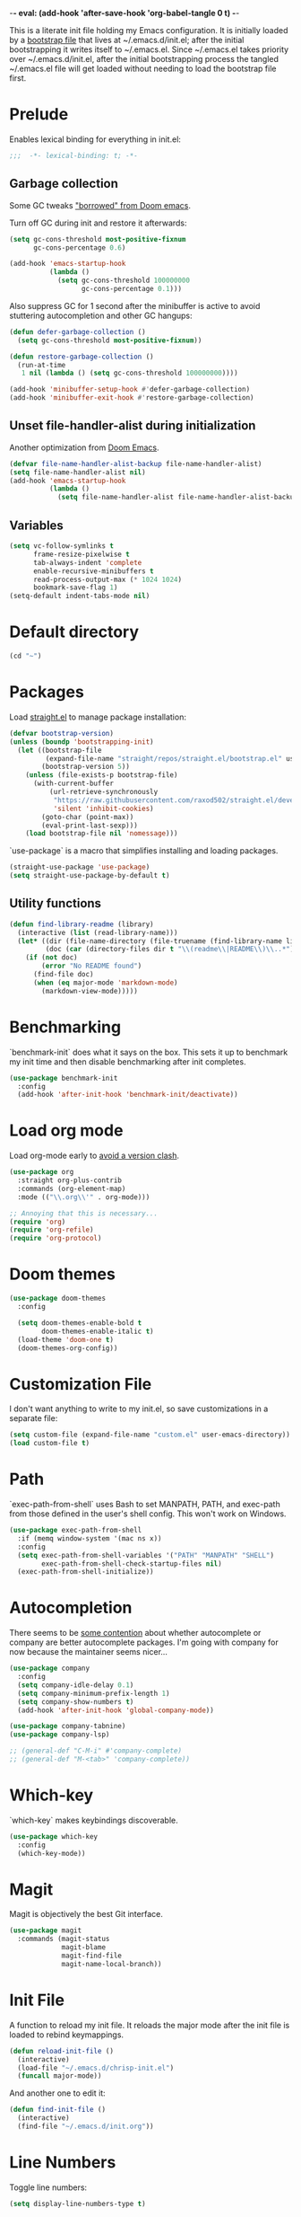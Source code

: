 -*- eval: (add-hook 'after-save-hook 'org-babel-tangle 0 t) -*-
#+PROPERTY: header-args :results silent
#+PROPERTY: header-args:emacs-lisp :lexical t :tangle ~/.emacs.d/chrisp-init.el

This is a literate init file holding my Emacs configuration. It is
initially loaded by a [[file:init.el][bootstrap file]] that lives at ~/.emacs.d/init.el;
after the initial bootstrapping it writes itself to ~/.emacs.el. Since
~/.emacs.el takes priority over ~/.emacs.d/init.el, after the initial
bootstrapping process the tangled ~/.emacs.el file will get loaded
without needing to load the bootstrap file first.

* Prelude
Enables lexical binding for everything in init.el:
#+BEGIN_SRC emacs-lisp
  ;;;  -*- lexical-binding: t; -*-
#+END_SRC

** Garbage collection
Some GC tweaks [[https://github.com/hlissner/doom-emacs/blob/develop/docs/faq.org#how-does-doom-start-up-so-quickly]["borrowed" from Doom emacs]].

Turn off GC during init and restore it afterwards:
#+BEGIN_SRC emacs-lisp
  (setq gc-cons-threshold most-positive-fixnum
        gc-cons-percentage 0.6)

  (add-hook 'emacs-startup-hook
            (lambda ()
              (setq gc-cons-threshold 100000000
                    gc-cons-percentage 0.1)))
#+END_SRC

Also suppress GC for 1 second after the minibuffer is active to avoid stuttering autocompletion and other GC hangups:
#+BEGIN_SRC emacs-lisp
  (defun defer-garbage-collection ()
    (setq gc-cons-threshold most-positive-fixnum))

  (defun restore-garbage-collection ()
    (run-at-time
     1 nil (lambda () (setq gc-cons-threshold 100000000))))

  (add-hook 'minibuffer-setup-hook #'defer-garbage-collection)
  (add-hook 'minibuffer-exit-hook #'restore-garbage-collection)
#+END_SRC

** Unset file-handler-alist during initialization
Another optimization from [[https://github.com/hlissner/doom-emacs/blob/develop/docs/faq.org#how-does-doom-start-up-so-quickly][Doom Emacs]].
#+BEGIN_SRC emacs-lisp
  (defvar file-name-handler-alist-backup file-name-handler-alist)
  (setq file-name-handler-alist nil)
  (add-hook 'emacs-startup-hook
            (lambda ()
              (setq file-name-handler-alist file-name-handler-alist-backup)))
#+END_SRC

** Variables
#+BEGIN_SRC emacs-lisp
  (setq vc-follow-symlinks t
        frame-resize-pixelwise t
        tab-always-indent 'complete
        enable-recursive-minibuffers t
        read-process-output-max (* 1024 1024)
        bookmark-save-flag 1)
  (setq-default indent-tabs-mode nil)
#+END_SRC

* Default directory
#+BEGIN_SRC emacs-lisp
  (cd "~")
#+END_SRC

* Packages
Load [[https://github.com/raxod502/straight.el][straight.el]] to manage package installation:
#+BEGIN_SRC emacs-lisp
  (defvar bootstrap-version)
  (unless (boundp 'bootstrapping-init)
    (let ((bootstrap-file
           (expand-file-name "straight/repos/straight.el/bootstrap.el" user-emacs-directory))
          (bootstrap-version 5))
      (unless (file-exists-p bootstrap-file)
        (with-current-buffer
            (url-retrieve-synchronously
             "https://raw.githubusercontent.com/raxod502/straight.el/develop/install.el"
             'silent 'inhibit-cookies)
          (goto-char (point-max))
          (eval-print-last-sexp)))
      (load bootstrap-file nil 'nomessage)))
#+END_SRC

`use-package` is a macro that simplifies installing and loading packages.
#+BEGIN_SRC emacs-lisp
  (straight-use-package 'use-package)
  (setq straight-use-package-by-default t)
#+END_SRC

** Utility functions
#+BEGIN_SRC emacs-lisp
  (defun find-library-readme (library)
    (interactive (list (read-library-name)))
    (let* ((dir (file-name-directory (file-truename (find-library-name library))))
           (doc (car (directory-files dir t "\\(readme\\|README\\)\\..*"))))
      (if (not doc)
          (error "No README found")
        (find-file doc)
        (when (eq major-mode 'markdown-mode)
          (markdown-view-mode)))))
#+END_SRC

* Benchmarking
`benchmark-init` does what it says on the box. This sets it up to benchmark my init time and then disable benchmarking after init completes.
#+BEGIN_SRC emacs-lisp
  (use-package benchmark-init
    :config
    (add-hook 'after-init-hook 'benchmark-init/deactivate))
#+END_SRC

* Load org mode
Load org-mode early to [[https://github.com/raxod502/straight.el#the-wrong-version-of-my-package-was-loaded][avoid a version clash]].
#+BEGIN_SRC emacs-lisp
  (use-package org
    :straight org-plus-contrib
    :commands (org-element-map)
    :mode (("\\.org\\'" . org-mode)))

  ;; Annoying that this is necessary...
  (require 'org)
  (require 'org-refile)
  (require 'org-protocol)
#+END_SRC

* Doom themes
#+BEGIN_SRC emacs-lisp
  (use-package doom-themes
    :config

    (setq doom-themes-enable-bold t 
          doom-themes-enable-italic t)
    (load-theme 'doom-one t)
    (doom-themes-org-config))
#+END_SRC

* Customization File
I don't want anything to write to my init.el, so save customizations in a separate file:
#+BEGIN_SRC emacs-lisp
  (setq custom-file (expand-file-name "custom.el" user-emacs-directory))
  (load custom-file t)
#+END_SRC

* Path
`exec-path-from-shell` uses Bash to set MANPATH, PATH, and exec-path from those defined in the user's shell config. This won't work on Windows.
#+BEGIN_SRC emacs-lisp
  (use-package exec-path-from-shell
    :if (memq window-system '(mac ns x))
    :config
    (setq exec-path-from-shell-variables '("PATH" "MANPATH" "SHELL")
          exec-path-from-shell-check-startup-files nil)
    (exec-path-from-shell-initialize))
#+END_SRC

* Autocompletion
There seems to be [[https://github.com/company-mode/company-mode/issues/68][some contention]] about whether autocomplete or company are better autocomplete packages. I'm going with company for now because the maintainer seems nicer...
#+BEGIN_SRC emacs-lisp
  (use-package company
    :config
    (setq company-idle-delay 0.1)
    (setq company-minimum-prefix-length 1)
    (setq company-show-numbers t)
    (add-hook 'after-init-hook 'global-company-mode))

  (use-package company-tabnine)
  (use-package company-lsp)

  ;; (general-def "C-M-i" #'company-complete)
  ;; (general-def "M-<tab>" 'company-complete))
#+END_SRC

* Which-key
`which-key` makes keybindings discoverable.
#+BEGIN_SRC emacs-lisp
  (use-package which-key
    :config
    (which-key-mode))
#+END_SRC

* Magit
Magit is objectively the best Git interface.
#+BEGIN_SRC emacs-lisp
  (use-package magit
    :commands (magit-status
               magit-blame
               magit-find-file
               magit-name-local-branch))
#+END_SRC

* Init File
A function to reload my init file. It reloads the major mode after the init file is loaded to rebind keymappings.
#+BEGIN_SRC emacs-lisp
  (defun reload-init-file ()
    (interactive)
    (load-file "~/.emacs.d/chrisp-init.el")
    (funcall major-mode))
#+END_SRC

And another one to edit it:
#+BEGIN_SRC emacs-lisp
  (defun find-init-file ()
    (interactive)
    (find-file "~/.emacs.d/init.org"))
#+END_SRC

* Line Numbers
Toggle line numbers:
#+BEGIN_SRC emacs-lisp
  (setq display-line-numbers-type t)
#+END_SRC

Toggle line numbering mode (normal or relative):
#+BEGIN_SRC emacs-lisp
  (defun toggle-line-number-mode ()
    (interactive)
    (when display-line-numbers
      (if (eq display-line-numbers 'visual)
          (progn
            (setq display-line-numbers t)
            (setq display-line-numbers-type t))
        (progn
          (setq display-line-numbers 'visual)
          (setq display-line-numbers-type 'visual)))))
#+END_SRC

Display line numbers by default in code and org-mode buffers:
#+BEGIN_SRC emacs-lisp
  (add-hook 'prog-mode-hook #'display-line-numbers-mode)
  (add-hook 'org-mode-hook #'display-line-numbers-mode)
#+END_SRC

* Ace-window
Quick way to move between windows
#+BEGIN_SRC emacs-lisp
(use-package ace-window
  :bind      ("C-x o" . ace-window))
#+END_SRC

* Backups and Autosaves
Store backups and autosaves in a centralized place. This should really be the default...
#+BEGIN_SRC emacs-lisp
  (make-directory (expand-file-name "~/.emacs.d/autosaves") t)
  (setq auto-save-file-name-transforms '((".*" "~/.emacs.d/autosaves" t)))
  (setq backup-directory-alist '(("." . "~/.emacs.d/backups")))
#+END_SRC

* jq
The JSON multitool.
#+BEGIN_SRC emacs-lisp
  (use-package jq-mode
    :commands (jq-mode jq-interactively))
#+END_SRC

* Org Mode
Notes, agenda, calendar, blogging, journaling, etc.

** org-babel
   Get rid of the confirmation prompt:
#+BEGIN_SRC emacs-lisp
  (setq org-confirm-babel-evaluate nil)
#+END_SRC

** Capture templates
 #+BEGIN_SRC emacs-lisp
   (setq org-capture-templates
         '(("d" "Tasks" entry
            (file+headline org-ces-notes-file "Tasks")
            "* TODO %? SCHEDULED: %^t"  :clock-in t :clock-resume t)
           ("e" "Quick task" entry
            (file+headline org-ces-notes-file "Tasks")
            "* TODO %^{Task}
   SCHEDULED: %^t"  :immediatete-finish t)
           ("f" "Orientation" entry (file org-ces-notes-file)
            "* ORIENTATION %? :@orientation:
   SCHEDULED: %^t"  :clock-in t :clock-resume t)
           ("g" "Coding" entry (file org-ces-notes-file)
            "* CODING%? :@coding:
   SCHEDULED: %^t"  :clock-in t :clock-resume t)
           ("h" "Help" entry (file org-ces-notes-file)
            "* HELP %? :@help:
   SCHEDULED: %^t"  :clock-in t :clock-resume t)
           ("i" "Phone call" entry (file org-ces-notes-file)
            "* PHONE %? :@phone:
   SCHEDULED: %^t"   :clock-in t :clock-resume t)
           ("j" "Mail browsing" entry (file org-ces-notes-file)
            "* EMAIL Browsing :@email:
   SCHEDULED: %^t"    :clock-in t :clock-resume t)
           ("k" "Mail reply" entry (file org-ces-notes-file)
            "* EMAIL Reply %? :@email:
   SCHEDULED: %^t"    :clock-in t :clock-resume t)
           ("k" "Team Meetings" entry (file org-ces-notes-file)
            "* TEAM MEETING :@meeting:
   SCHEDULED: %^t"    :clock-in t :clock-resume t)
           ("k" "Other meetings" entry (file org-ces-notes-file)
            "* MEETING %? :@meeting:
   SCHEDULED: %^t"   :clock-in t :clock-resume t)
           ("l" "Break" entry (file org-ces-notes-file)
            "* BREAK :@break:
   SCHEDULED: %^t"    :clock-in t :clock-resume t)))
#+END_SRC

** Todo states
#+BEGIN_SRC emacs-lisp
  (setq org-todo-keywords '((sequence "TODO(t)" "|" "DONE(d)" "|" "WAITING(w)")
                            (sequence "REPORT(r)" "BUG(b)" "KNOWNCAUSE(k)" "|" "FIXED(f)")
                            (sequence "|" "CANCELED(c)")))
#+END_SRC

** Tags
#+BEGIN_SRC emacs-lisp
  (setq org-tag-alist '(("@orientation" . ?a)
                        ("@coding" . ?b)
                        ("@help" . ?c)
                        ("@phone" . ?d)
                        ("@documentation" . ?e)
                        ("@meeting" . ?f)
                        ("@email" . ?g)
                        ("@break" . ?h)
                        ("@study" . ?i)
                        ("@slack" . ?j)
                        ("@chat" . ?k)
                        ))
#+END_SRC

** Agenda display
#+BEGIN_SRC emacs-lisp
  (setq org-columns-default-format '"%40ITEM(Task) %10TAGS %17Effort(Estimated Effort){:} %CLOCKSUM %CLOCKSUM_T")
#+END_SRC

** Time estimates
#+BEGIN_SRC emacs-lisp
  (setq org-global-properties '(("Effort_ALL". "0 0:10 0:30 1:00 2:00 3:00 4:00 5:00 6:00 7:00 8:00 16:00 24:00 32:00 40:00")))
#+END_SRC

** Time format
#+BEGIN_SRC emacs-lisp
  (setq org-time-clocksum-format '(:hours "%d" :require-hours t :minutes ":%02d" :require-minutes t))
#+END_SRC   

* Projectile
#+BEGIN_SRC emacs-lisp
  (use-package projectile
    :commands (projectile-find-file
               projectile-grep
               projectile-switch-project
               projectile-project-root)
  ;;   :init
  ;;   (defhydra hydra-projectile (:color teal :hint nil) "
  ;;   PROJECTILE: %(projectile-project-root)

  ;;      Find File Search/Tags Buffers Cache
  ;; ------------------------------------------------------------------------------------------
  ;; _s-f_: file _a_: ag _i_: Ibuffer _c_: cache clear _ff_: file dwim
  ;;  _g_: update gtags _b_: switch to buffer _x_: remove known project
  ;;  _fd_: file curr dir _o_: multi-occur _s-k_: Kill all buffers _X_:
  ;;  cleanup non-existing _r_: recent file ^^^^_z_: cache current _d_:
  ;;  dir

  ;; "
  ;;     ("a" projectile-ag)
  ;;     ("b" projectile-switch-to-buffer)
  ;;     ("c" projectile-invalidate-cache)
  ;;     ("d" projectile-find-dir)
  ;;     ("s-f" projectile-find-file)
  ;;     ("ff" projectile-find-file-dwim)
  ;;     ("fd" projectile-find-file-in-directory)
  ;;     ("g" ggtags-update-tags)
  ;;     ("s-g" ggtags-update-tags)
  ;;     ("i" projectile-ibuffer)
  ;;     ("K" projectile-kill-buffers)
  ;;     ("s-k" projectile-kill-buffers)
  ;;     ("m" projectile-multi-occur)
  ;;     ("o" projectile-multi-occur)
  ;;     ("s-p" projectile-switch-project "switch project")
  ;;     ("p" projectile-switch-project)
  ;;     ("s" projectile-switch-project)
  ;;     ("r" projectile-recentf)
  ;;     ("x" projectile-remove-known-project)
  ;;     ("X" projectile-cleanup-known-projects)
  ;;     ("z" projectile-cache-current-file)
  ;;     ("`" hydra-projectile-other-window/body "other window")
  ;;     ("q" nil "cancel" :color blue))
    :config
    (projectile-mode))

  (defmacro with-projectile-root (&rest body)
    `(with-temp-buffer
       (when (projectile-project-root)
         (cd (projectile-project-root)))
       ,@body))
#+END_SRC

* Helm
#+BEGIN_SRC emacs-lisp
  (use-package helm
    :config    (setq helm-ff-transformer-show-only-basename nil
                     helm-adaptative-history-file           "~/.emacs.d/data/helm-adaptative-history-file"
                     helm-boring-file-regexp-list           '("\\.git$" "\\.svn$" "\\.elc$")
                     helm-yank-symbol-first                 t
                     helm-buffers-fuzzy-matching            t
                     helm-ff-auto-update-initial-value      t
                     helm-input-idle-delay                  0.1
                     helm-idle-delay                        0.1)
    :init      (progn
                 (require 'helm-config)
                 (helm-mode t)
                 (use-package helm-projectile
                   :bind      ("C-c h" . helm-projectile)))

    :bind (("C-x r l" . helm-bookmarks)
           ("C-x C-m" . helm-M-x)
           ("C-h i"   . helm-google-suggest)
           ("M-y"     . helm-show-kill-ring)
           ("C-h a"   . helm-apropos)
           ("C-x C-f" . helm-find-files)
           ("C-x p" .   helm-top)
           ("C-x C-b" . helm-buffers-list)))
#+END_SRC

* UI
  Get rid of the janky buttons:
#+BEGIN_SRC emacs-lisp
  (tool-bar-mode -1)
#+END_SRC

And the menu bar:
#+BEGIN_SRC emacs-lisp
  (menu-bar-mode -1)
#+END_SRC

And the ugly scroll bars:
#+BEGIN_SRC emacs-lisp
  (set-scroll-bar-mode nil)
#+END_SRC

And startup screen
#+BEGIN_SRC emacs-lisp
  (setq inhibit-startup-screen t)
#+END_SRC

Setting the font
#+BEGIN_SRC emacs-lisp
  (setq default-frame-alist '((font . "Monaco-15")))
#+END_SRC

* aggressive-indent-mode
Like [[help:electric-indent-mode][electric-indent-mode]] but reindents after every change:
#+BEGIN_SRC emacs-lisp
  (use-package aggressive-indent
    :hook ((clojure-mode . aggressive-indent-mode)
           (emacs-lisp-mode . aggressive-indent-mode)
           (lisp-mode . aggressive-indent-mode)
           (scheme-mode . aggressive-indent-mode)))
#+END_SRC

* JavaScript
Some formatting stuff:
#+BEGIN_SRC emacs-lisp
  (setq js-indent-level 2)
#+END_SRC

#+BEGIN_SRC emacs-lisp
    (use-package web-mode
      :mode (("\\.html\\'" . web-mode)
             ("\\.js\\'" . web-mode)
             ("\\.jsx\\'" . web-mode))
      :config
      (add-hook 'web-mode-hook
                (lambda ()
                  (when (equal web-mode-content-type "javascript")
                    (web-mode-set-content-type "jsx"))
                  (when (or (equal web-mode-content-type "javascript")
                            (equal web-mode-content-type "jsx"))
                    (lsp-deferred)))
                ))
#+END_SRC

Use nvm to manage node versions:
#+BEGIN_SRC emacs-lisp
  (use-package nvm
    :straight ((nvm :host github :repo "rejeep/nvm.el"))
    :commands (nvm-use nvm-use-for nvm-use-for-buffer))
#+END_SRC

A command to format JS via prettier:
#+BEGIN_SRC emacs-lisp
  ;; (defun prettier ()
  ;;   (interactive)
  ;;   (let ((start (if (use-region-p) (region-beginning) (point-min)))
  ;;         (end (if (use-region-p) (region-end) (point-max)))
  ;;         (parser (cond
  ;;                  ((eq major-mode 'graphql-mode) "graphql")
  ;;                  (t "babel"))))
  ;;     (shell-command-on-region start end (concat "prettier --parser " parser) nil t)))
#+END_SRC

* Typescript
#+BEGIN_SRC emacs-lisp
  (use-package typescript-mode
    :mode (("\\.ts\\'" . typescript-mode)
           ("\\.tsx\\'" . typescript-mode))
    :config
    (with-eval-after-load 'lsp
      (add-hook 'typescript-mode-hook 'lsp-deferred)))
#+END_SRC

* LSP Mode
Emacs support for the Language Server Protocol

#+BEGIN_SRC emacs-lisp
    (use-package lsp-mode
      ;; :defer t
    ;;   :init
    ;;   (defhydra hydra-lsp (:exit t :hint nil)
    ;;     "
    ;;  Buffer^^               Server^^                   Symbol
    ;; -------------------------------------------------------------------------------------
    ;;  [_f_] format           [_M-r_] restart            [_d_] declaration  [_i_] implementation  [_o_] documentation
    ;;  [_m_] imenu            [_S_]   shutdown           [_D_] definition   [_t_] type            [_r_] rename
    ;;  [_x_] execute action   [_M-s_] describe session   [_R_] references   [_s_] signature"
    ;;     ("d" lsp-find-declaration)
    ;;     ("D" lsp-ui-peek-find-definitions)
    ;;     ("R" lsp-ui-peek-find-references)
    ;;     ("i" lsp-ui-peek-find-implementation)
    ;;     ("t" lsp-find-type-definition)
    ;;     ("s" lsp-signature-help)
    ;;     ("o" lsp-describe-thing-at-point)
    ;;     ("r" lsp-rename)

    ;;     ("f" lsp-format-buffer)
    ;;     ("m" lsp-ui-imenu)
    ;;     ("x" lsp-execute-code-action)

    ;;     ("M-s" lsp-describe-session)
    ;;     ("M-r" lsp-restart-workspace)
    ;;     ("S" lsp-shutdown-workspace))
      ;; :general
      ;; (lsp-mode-map "C-c h" 'hydra-lsp/body)
      ;; ((normal visual motion) lsp-mode-map "K" #'lsp-describe-thing-at-point)
      :hook
      (lsp-mode . lsp-enable-which-key-integration)
      ;; ((lsp-mode . (lambda ()
      ;;                (let ((lsp-keymap-prefix "gl"))
      ;;                  (lsp-enable-which-key-integration)))))
      ;; :config
      ;; (setq lsp-prefer-flymake nil)
      ;; (general-def '(normal visual motion) "gl" lsp-command-map)
      :commands lsp-mode lsp)
      ;; :custom
      ;; (lsp-enable-snippet nil)
      ;; (lsp-eldoc-render-all nil))

  (use-package lsp-ui
    :after (lsp-mode)
    :custom
    (lsp-ui-sideline-enable t)
    (lsp-ui-sideline-show-symbol t)
    (lsp-ui-sideline-show-hover t)
    (lsp-ui-sideline-show-code-actions t)
    (lsp-ui-sideline-update-mode 'point)
    (lsp-ui-doc-alignment 'window)
    (lsp-ui-doc-header t)
    (lsp-ui-doc-position 'top)
    (lsp-ui-doc-background '((t (:inherit region))))
    (lsp-ui-doc-header '((t (:inherit lsp-face-highlight-write))))
    (lsp-ui-sideline-current-symbol '((t (:inherit font-lock-constant-face
                                                   :weight ultra-bold)))))

  (use-package helm-lsp :commands helm-lsp-workspace-symbol)
  ;; if you are ivy user
  ;; (use-package lsp-ivy :commands lsp-ivy-workspace-symbol)


    (with-eval-after-load 'lsp-clients
      (defun lsp-typescript-javascript-tsx-jsx-activate-p (filename major-mode)
        "Checks if the javascript-typescript language server should be enabled
      based on FILE-NAME and MAJOR-MODE"
        (or (member major-mode '(typescript-mode typescript-tsx-mode js-mode js2-mode rjsx-mode))
            (and (eq major-mode 'web-mode)
                 (or (string-suffix-p ".tsx" filename t)
                     (string-suffix-p ".ts" filename t)
                     (string-suffix-p ".jsx" filename t)
                     (string-suffix-p ".js" filename t))))))
#+END_SRC

* Go
Basic support:
#+BEGIN_SRC emacs-lisp
  (use-package go-mode
    :mode (("\\.go\\'" . go-mode)))
#+END_SRC

LSP support - requires [[https://github.com/sourcegraph/go-langserver][go-langserver]].
#+BEGIN_SRC emacs-lisp
  (add-hook 'go-mode-hook #'lsp-deferred)
#+END_SRC


* Dictionary
This package looks up word definitions online.
#+BEGIN_SRC emacs-lisp
  (use-package define-word
    :commands (define-word define-word-at-point)
    ;; :general
    ;; (normal "gl" #'define-word-at-point)
    ;; (normal "gL" #'define-word)
    )
#+END_SRC

* Spelling
#+BEGIN_SRC emacs-lisp
  (use-package ispell
    :init      (defun ispell-line()
                 (interactive)
                 (ispell-region (line-beginning-position) (line-end-position)))
    :bind      (("C-c sr" . ispell-region)
                ("C-c sb" . ispell-buffer)
                ("C-c sw" . ispell-word)
                ("C-c sl" . ispell-line)))

  (setq ispell-program-name "/usr/local/bin/aspell")
#+END_SRC
